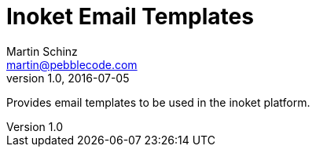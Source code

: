 = Inoket Email Templates
Martin Schinz <martin@pebblecode.com>
v1.0, 2016-07-05

Provides email templates to be used in the inoket platform.
